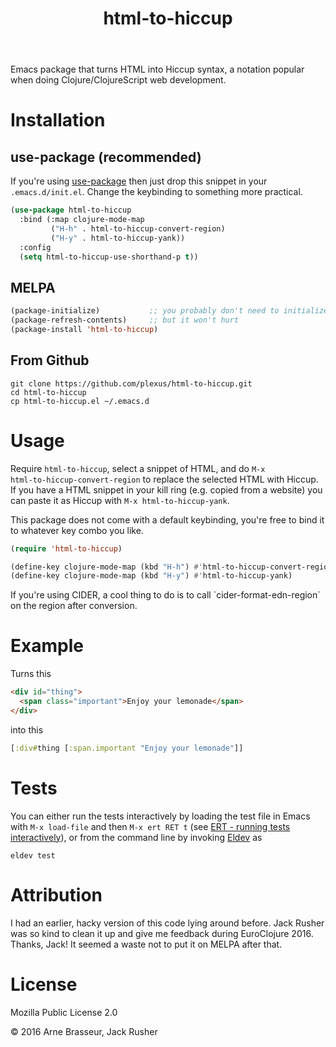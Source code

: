 #+TITLE: html-to-hiccup

Emacs package that turns HTML into Hiccup syntax, a notation popular when doing
Clojure/ClojureScript web development.

* Installation

** use-package (recommended)

If you're using [[https://github.com/jwiegley/use-package][use-package]] then just drop this snippet in your
~.emacs.d/init.el~. Change the keybinding to something more practical.

#+BEGIN_SRC emacs-lisp
(use-package html-to-hiccup
  :bind (:map clojure-mode-map
         ("H-h" . html-to-hiccup-convert-region)
         ("H-y" . html-to-hiccup-yank))
  :config
  (setq html-to-hiccup-use-shorthand-p t))
#+END_SRC

** MELPA

#+BEGIN_SRC emacs-lisp
  (package-initialize)           ;; you probably don't need to initialize + refresh
  (package-refresh-contents)     ;; but it won't hurt
  (package-install 'html-to-hiccup)
#+END_SRC

** From Github

#+BEGIN_SRC shell
git clone https://github.com/plexus/html-to-hiccup.git
cd html-to-hiccup
cp html-to-hiccup.el ~/.emacs.d
#+END_SRC

* Usage

Require ~html-to-hiccup~, select a snippet of HTML, and do ~M-x
html-to-hiccup-convert-region~ to replace the selected HTML with Hiccup.
If you have a HTML snippet in your kill ring (e.g. copied from a website)
you can paste it as Hiccup with ~M-x html-to-hiccup-yank~.

This package does not come with a default keybinding, you're free to
bind it to whatever key combo you like.

#+BEGIN_SRC emacs-lisp
(require 'html-to-hiccup)

(define-key clojure-mode-map (kbd "H-h") #'html-to-hiccup-convert-region)
(define-key clojure-mode-map (kbd "H-y") #'html-to-hiccup-yank)
#+END_SRC

If you're using CIDER, a cool thing to do is to call `cider-format-edn-region`
on the region after conversion.

* Example

Turns this

#+BEGIN_SRC html
  <div id="thing">
    <span class="important">Enjoy your lemonade</span>
  </div>
#+END_SRC

into this

#+BEGIN_SRC clojure
  [:div#thing [:span.important "Enjoy your lemonade"]]
#+END_SRC

* Tests

You can either run the tests interactively by loading the test file in
Emacs with ~M-x load-file~ and then ~M-x ert RET t~ (see [[https://www.gnu.org/software/emacs/manual/html_node/ert/Running-Tests-Interactively.html][ERT - running
tests interactively]]), or from the command line by invoking [[https://github.com/doublep/eldev][Eldev]] as

#+begin_src shell
  eldev test
#+end_src

* Attribution

I had an earlier, hacky version of this code lying around before. Jack Rusher
was so kind to clean it up and give me feedback during EuroClojure 2016. Thanks,
Jack! It seemed a waste not to put it on MELPA after that.

* License

Mozilla Public License 2.0

© 2016 Arne Brasseur, Jack Rusher
